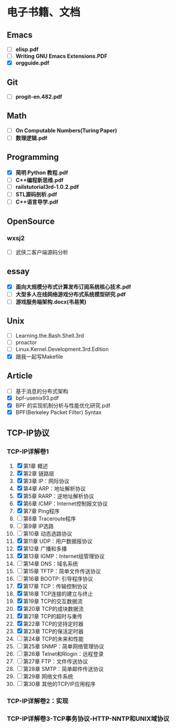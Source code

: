 * 电子书籍、文档

** Emacs

   * [ ] *elisp.pdf*
   * [ ] *Writing GNU Emacs Extensions.PDF*
   * [X] *orgguide.pdf*

** Git

   * [ ] *progit-en.482.pdf*

** Math

   * [ ] *On Computable Numbers(Turing Paper)*
   * [ ] *数理逻辑.pdf*

** Programming

   * [X] *简明 Python 教程.pdf*
   * [ ] *C++编程新思维.pdf*
   * [ ] *railstutorial3rd-1.0.2.pdf*
   * [ ] *STL源码剖析.pdf*
   * [ ] *C++语言导学.pdf*

** OpenSource

*** wxsj2

	* [ ] 武侠二客户端源码分析

** essay

   * [X] *面向大规模分布式计算发布订阅系统核心技术.pdf*
   * [ ] *大型多人在线网络游戏分布式系统模型研究.pdf*
   * [ ] *游戏服务端架构.docx(韦易笑)*

** Unix

   * [ ] Learning.the.Bash.Shell.3rd
   * [ ] proactor
   * [ ] Linux.Kernel.Development.3rd.Edition
   * [X] 跟我一起写Makefile

** Article

   * [ ] 基于消息的分布式架构
   * [X] bpf-usenix93.pdf
   * [X] BPF 的实现机制分析与性能优化研究.pdf
   * [X] BPF(Berkeley Packet Filter) Syntax

** TCP-IP协议

*** TCP-IP详解卷1
	1. [X] 第1章   概述
	2. [X] 第2章   链路层
	3. [X] 第3章   IP：网际协议
	4. [X] 第4章   ARP：地址解析协议
	5. [X] 第5章   RARP：逆地址解析协议
	6. [X] 第6章   ICMP：Internet控制报文协议
	7. [X] 第7章   Ping程序
	8. [ ] 第8章   Traceroute程序
	9. [ ] 第9章   IP选路
	10. [ ] 第10章   动态选路协议
	11. [X] 第11章   UDP：用户数据报协议
	12. [X] 第12章   广播和多播
	13. [X] 第13章   IGMP：Internet组管理协议
	14. [ ] 第14章   DNS：域名系统
	15. [ ] 第15章   TFTP：简单文件传送协议
	16. [ ] 第16章   BOOTP: 引导程序协议
	17. [X] 第17章   TCP：传输控制协议
	18. [X] 第18章   TCP连接的建立与终止
	19. [X] 第19章   TCP的交互数据流
	20. [X] 第20章   TCP的成块数据流
	21. [X] 第21章   TCP的超时与重传
	22. [X] 第22章   TCP的坚持定时器
	23. [X] 第23章   TCP的保活定时器
	24. [ ] 第24章   TCP的未来和性能
	25. [ ] 第25章   SNMP：简单网络管理协议
	26. [ ] 第26章   Telnet和Rlogin：远程登录
	27. [ ] 第27章   FTP：文件传送协议
	28. [ ] 第28章   SMTP：简单邮件传送协议
	29. [ ] 第29章   网络文件系统
	30. [ ] 第30章   其他的TCP/IP应用程序
*** TCP-IP详解卷2：实现
*** TCP-IP详解卷3-TCP事务协议-HTTP-NNTP和UNIX域协议
